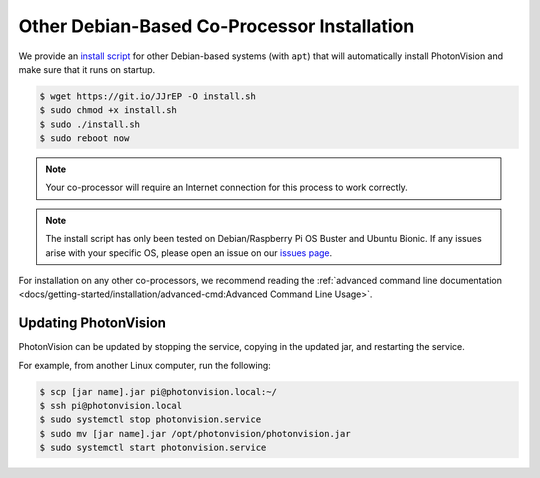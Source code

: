 Other Debian-Based Co-Processor Installation
============================================

We provide an `install script <https://git.io/JJrEP>`_ for other Debian-based systems (with ``apt``) that will automatically install PhotonVision and make sure that it runs on startup.

.. code-block:: bash

   $ wget https://git.io/JJrEP -O install.sh
   $ sudo chmod +x install.sh
   $ sudo ./install.sh
   $ sudo reboot now

.. note:: Your co-processor will require an Internet connection for this process to work correctly.

.. note:: The install script has only been tested on Debian/Raspberry Pi OS Buster and Ubuntu Bionic. If any issues arise with your specific OS, please open an issue on our `issues page <https://github.com/PhotonVision/photonvision/issues>`_.

For installation on any other co-processors, we recommend reading the :ref:`advanced command line documentation <docs/getting-started/installation/advanced-cmd:Advanced Command Line Usage>`.


Updating PhotonVision
---------------------

PhotonVision can be updated by stopping the service, copying in the updated jar, and restarting the service.

For example, from another Linux computer, run the following:

.. code-block:: bash

   $ scp [jar name].jar pi@photonvision.local:~/
   $ ssh pi@photonvision.local
   $ sudo systemctl stop photonvision.service
   $ sudo mv [jar name].jar /opt/photonvision/photonvision.jar
   $ sudo systemctl start photonvision.service
